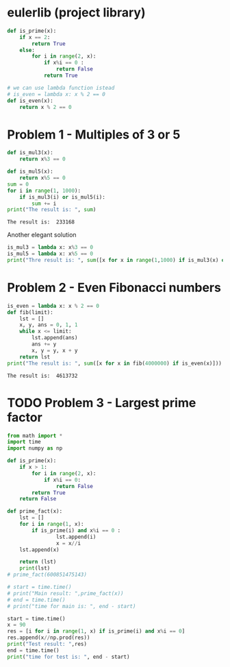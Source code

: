 #+PROPERTY: header-args :shebang #!/bin/env python :results output :exports both
#+STARTUP:   content showstars indent inlineimages
* eulerlib (project library)
:PROPERTIES:
:header-args: :tangle eulerlib.py
:header-args: :shebang #!/bin/env python
:END:
#+begin_src python 
  def is_prime(x):
      if x == 2:
          return True
      else:
          for i in range(2, x):
              if x%i == 0 :
                  return False
              return True

#+end_src
#+begin_src python
  # we can use lambda function istead
  # is_even = lambda x: x % 2 == 0
  def is_even(x):
      return x % 2 == 0
#+end_src

* Problem 1 - Multiples of 3 or 5
#+name: problem1
#+begin_src python :tangle p001.py
  def is_mul3(x):
      return x%3 == 0
  
  def is_mul5(x):
      return x%5 == 0
  sum = 0
  for i in range(1, 1000):
      if is_mul3(i) or is_mul5(i):
          sum += i
  print("The result is: ", sum)
#+end_src

#+RESULTS: problem1
: The result is:  233168

Another elegant solution
#+begin_src python
  is_mul3 = lambda x: x%3 == 0
  is_mul5 = lambda x: x%5 == 0
  print("Thre result is: ", sum([x for x in range(1,1000) if is_mul3(x) or is_mul5(x)]))
#+end_src

#+RESULTS:
: None

* Problem 2 - Even Fibonacci numbers
#+name: problem2
#+begin_src python :tangle p002.py
  is_even = lambda x: x % 2 == 0
  def fib(limit):
      lst = []
      x, y, ans = 0, 1, 1
      while x <= limit:
          lst.append(ans)
          ans += y
          x, y = y, x + y
      return lst
  print("The result is: ", sum([x for x in fib(4000000) if is_even(x)]))
#+end_src

#+RESULTS: problem2
: The result is:  4613732

* TODO Problem 3 - Largest prime factor
#+name: problem3
#+begin_src python :tangle p003.py 
  from math import *
  import time
  import numpy as np
  
  def is_prime(x):
      if x > 1:
          for i in range(2, x):
              if x%i == 0:
                  return False
          return True
      return False
  
  def prime_fact(x):
      lst = []
      for i in range(1, x):
          if is_prime(i) and x%i == 0 :
                  lst.append(i)
                  x = x//i
      lst.append(x)
  
      return (lst)
      print(lst)
  # prime_fact(600851475143)
  
  # start = time.time()
  # print("Main result: ",prime_fact(x))
  # end = time.time()
  # print("time for main is: ", end - start)
  
  start = time.time()
  x = 90
  res = [i for i in range(1, x) if is_prime(i) and x%i == 0]
  res.append(x//np.prod(res))
  print("Test result: ",res)
  end = time.time()
  print("time for test is: ", end - start)
  
#+end_src

#+RESULTS: problem3

